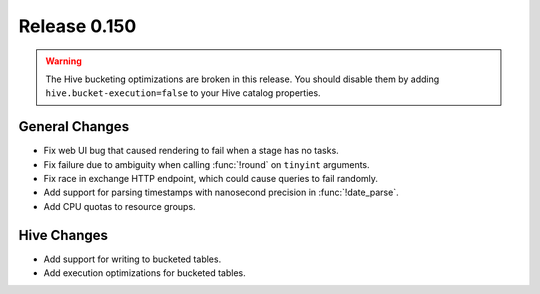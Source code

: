 =============
Release 0.150
=============

.. warning::

    The Hive bucketing optimizations are broken in this release. You should
    disable them by adding ``hive.bucket-execution=false`` to your
    Hive catalog properties.

General Changes
---------------

* Fix web UI bug that caused rendering to fail when a stage has no tasks.
* Fix failure due to ambiguity when calling :func:`!round` on ``tinyint`` arguments.
* Fix race in exchange HTTP endpoint, which could cause queries to fail randomly.
* Add support for parsing timestamps with nanosecond precision in :func:`!date_parse`.
* Add CPU quotas to resource groups.

Hive Changes
------------

* Add support for writing to bucketed tables.
* Add execution optimizations for bucketed tables.
